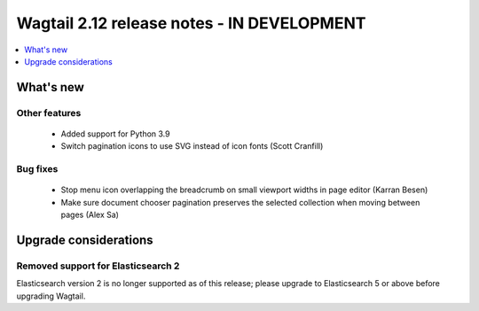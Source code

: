 ===========================================
Wagtail 2.12 release notes - IN DEVELOPMENT
===========================================

.. contents::
    :local:
    :depth: 1


What's new
==========


Other features
~~~~~~~~~~~~~~

 * Added support for Python 3.9
 * Switch pagination icons to use SVG instead of icon fonts (Scott Cranfill)


Bug fixes
~~~~~~~~~

 * Stop menu icon overlapping the breadcrumb on small viewport widths in page editor (Karran Besen)
 * Make sure document chooser pagination preserves the selected collection when moving between pages (Alex Sa)


Upgrade considerations
======================

Removed support for Elasticsearch 2
~~~~~~~~~~~~~~~~~~~~~~~~~~~~~~~~~~~

Elasticsearch version 2 is no longer supported as of this release; please upgrade to Elasticsearch 5 or above before upgrading Wagtail.

